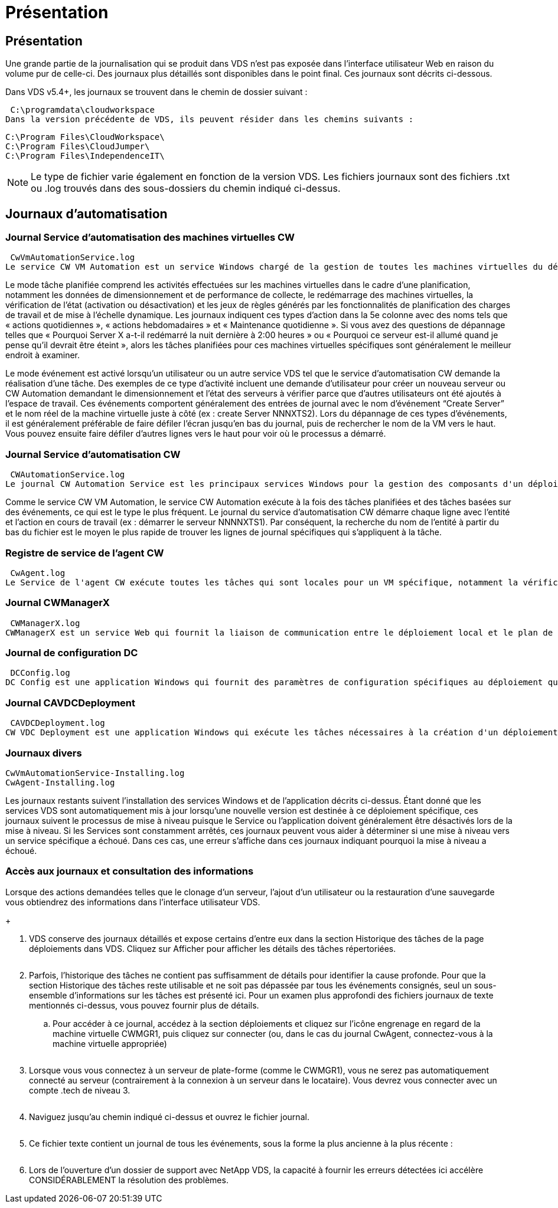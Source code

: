 = Présentation
:allow-uri-read: 




== Présentation

Une grande partie de la journalisation qui se produit dans VDS n'est pas exposée dans l'interface utilisateur Web en raison du volume pur de celle-ci. Des journaux plus détaillés sont disponibles dans le point final. Ces journaux sont décrits ci-dessous.

Dans VDS v5.4+, les journaux se trouvent dans le chemin de dossier suivant :

 C:\programdata\cloudworkspace
Dans la version précédente de VDS, ils peuvent résider dans les chemins suivants :

....
C:\Program Files\CloudWorkspace\
C:\Program Files\CloudJumper\
C:\Program Files\IndependenceIT\
....

NOTE: Le type de fichier varie également en fonction de la version VDS. Les fichiers journaux sont des fichiers .txt ou .log trouvés dans des sous-dossiers du chemin indiqué ci-dessus.



== Journaux d'automatisation



=== Journal Service d'automatisation des machines virtuelles CW

 CwVmAutomationService.log
Le service CW VM Automation est un service Windows chargé de la gestion de toutes les machines virtuelles du déploiement. En tant que service Windows, il est toujours exécuté dans un déploiement, mais possède deux modes de fonctionnement principaux : le mode tâche planifié et le mode événement.

Le mode tâche planifiée comprend les activités effectuées sur les machines virtuelles dans le cadre d'une planification, notamment les données de dimensionnement et de performance de collecte, le redémarrage des machines virtuelles, la vérification de l'état (activation ou désactivation) et les jeux de règles générés par les fonctionnalités de planification des charges de travail et de mise à l'échelle dynamique. Les journaux indiquent ces types d'action dans la 5e colonne avec des noms tels que « actions quotidiennes », « actions hebdomadaires » et « Maintenance quotidienne ». Si vous avez des questions de dépannage telles que « Pourquoi Server X a-t-il redémarré la nuit dernière à 2:00 heures » ou « Pourquoi ce serveur est-il allumé quand je pense qu'il devrait être éteint », alors les tâches planifiées pour ces machines virtuelles spécifiques sont généralement le meilleur endroit à examiner.

Le mode événement est activé lorsqu'un utilisateur ou un autre service VDS tel que le service d'automatisation CW demande la réalisation d'une tâche. Des exemples de ce type d'activité incluent une demande d'utilisateur pour créer un nouveau serveur ou CW Automation demandant le dimensionnement et l'état des serveurs à vérifier parce que d'autres utilisateurs ont été ajoutés à l'espace de travail. Ces événements comportent généralement des entrées de journal avec le nom d’événement “Create Server” et le nom réel de la machine virtuelle juste à côté (ex : create Server NNNXTS2). Lors du dépannage de ces types d'événements, il est généralement préférable de faire défiler l'écran jusqu'en bas du journal, puis de rechercher le nom de la VM vers le haut. Vous pouvez ensuite faire défiler d'autres lignes vers le haut pour voir où le processus a démarré.



=== Journal Service d'automatisation CW

 CWAutomationService.log
Le journal CW Automation Service est les principaux services Windows pour la gestion des composants d'un déploiement Workspace. Il exécute les tâches requises pour gérer les utilisateurs, les applications, les terminaux de données et les stratégies. En outre, le service informatique peut créer des tâches pour le service d'automatisation de VM CW lorsque des modifications doivent être apportées à la taille, au nombre ou à l'état des machines virtuelles du déploiement.

Comme le service CW VM Automation, le service CW Automation exécute à la fois des tâches planifiées et des tâches basées sur des événements, ce qui est le type le plus fréquent. Le journal du service d'automatisation CW démarre chaque ligne avec l'entité et l'action en cours de travail (ex : démarrer le serveur NNNNXTS1). Par conséquent, la recherche du nom de l'entité à partir du bas du fichier est le moyen le plus rapide de trouver les lignes de journal spécifiques qui s'appliquent à la tâche.



=== Registre de service de l'agent CW

 CwAgent.log
Le Service de l'agent CW exécute toutes les tâches qui sont locales pour un VM spécifique, notamment la vérification des niveaux de ressources et de l'utilisation de la VM, la vérification de la validité du certificat du trafic TLS dans la VM et la vérification de l'atteinte de la période de redémarrage obligatoire. Outre la vérification des informations détaillées sur ces tâches, ce journal peut également être utilisé pour rechercher des redémarrages de machine virtuelle inattendus ou une activité de réseau ou de ressource inattendue.



=== Journal CWManagerX

 CWManagerX.log
CWManagerX est un service Web qui fournit la liaison de communication entre le déploiement local et le plan de contrôle global VDS. Les tâches et les demandes de données provenant de l'application Web VDS ou de l'API VDS sont communiquées au déploiement local via ce service Web. À partir de là, les tâches et les demandes sont dirigées vers le service Web approprié (décrit ci-dessus) ou, dans de rares cas, directement à Active Directory. Comme il s'agit essentiellement d'une liaison de communication, il n'y a pas beaucoup de journalisation qui se produit pendant la communication normale, mais ce journal contiendra des erreurs lorsque la liaison de communication est rompue ou ne fonctionne pas correctement.



=== Journal de configuration DC

 DCConfig.log
DC Config est une application Windows qui fournit des paramètres de configuration spécifiques au déploiement qui ne sont pas exposés dans l'interface application Web VDS. Le journal de configuration DC détaille les activités exécutées lorsque des modifications de configuration sont apportées dans la configuration DC.



=== Journal CAVDCDeployment

 CAVDCDeployment.log
CW VDC Deployment est une application Windows qui exécute les tâches nécessaires à la création d'un déploiement dans Azure. Le journal suit la configuration des services de fenêtres Cloud Workspace, des objets GPO par défaut et des règles de routage et de ressources.



=== Journaux divers

....
CwVmAutomationService-Installing.log
CwAgent-Installing.log
....
Les journaux restants suivent l'installation des services Windows et de l'application décrits ci-dessus. Étant donné que les services VDS sont automatiquement mis à jour lorsqu'une nouvelle version est destinée à ce déploiement spécifique, ces journaux suivent le processus de mise à niveau puisque le Service ou l'application doivent généralement être désactivés lors de la mise à niveau. Si les Services sont constamment arrêtés, ces journaux peuvent vous aider à déterminer si une mise à niveau vers un service spécifique a échoué. Dans ces cas, une erreur s'affiche dans ces journaux indiquant pourquoi la mise à niveau a échoué.



=== Accès aux journaux et consultation des informations

.Lorsque des actions demandées telles que le clonage d'un serveur, l'ajout d'un utilisateur ou la restauration d'une sauvegarde vous obtiendrez des informations dans l'interface utilisateur VDS.
+image:troubleshooting1.png[""]

. VDS conserve des journaux détaillés et expose certains d'entre eux dans la section Historique des tâches de la page déploiements dans VDS. Cliquez sur Afficher pour afficher les détails des tâches répertoriées.
+
image:troubleshooting2.png[""]

. Parfois, l'historique des tâches ne contient pas suffisamment de détails pour identifier la cause profonde. Pour que la section Historique des tâches reste utilisable et ne soit pas dépassée par tous les événements consignés, seul un sous-ensemble d'informations sur les tâches est présenté ici. Pour un examen plus approfondi des fichiers journaux de texte mentionnés ci-dessus, vous pouvez fournir plus de détails.
+
.. Pour accéder à ce journal, accédez à la section déploiements et cliquez sur l'icône engrenage en regard de la machine virtuelle CWMGR1, puis cliquez sur connecter (ou, dans le cas du journal CwAgent, connectez-vous à la machine virtuelle appropriée)


+
image:troubleshooting3.png[""]

. Lorsque vous vous connectez à un serveur de plate-forme (comme le CWMGR1), vous ne serez pas automatiquement connecté au serveur (contrairement à la connexion à un serveur dans le locataire). Vous devrez vous connecter avec un compte .tech de niveau 3.
+
image:troubleshooting4.png[""]

. Naviguez jusqu'au chemin indiqué ci-dessus et ouvrez le fichier journal.
+
image:troubleshooting5.png[""]

. Ce fichier texte contient un journal de tous les événements, sous la forme la plus ancienne à la plus récente :
+
image:troubleshooting6.png[""]

. Lors de l'ouverture d'un dossier de support avec NetApp VDS, la capacité à fournir les erreurs détectées ici accélère CONSIDÉRABLEMENT la résolution des problèmes.

